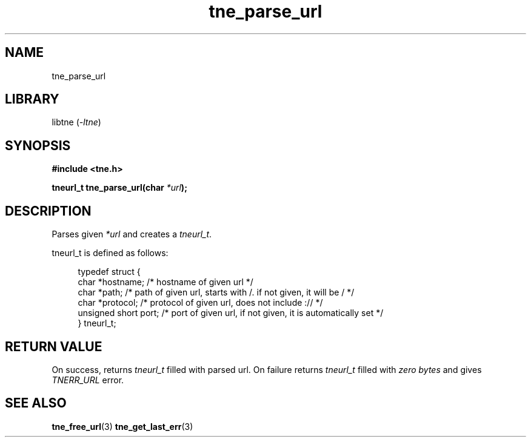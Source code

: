 .TH tne_parse_url 3 2024-06-15

.SH NAME
tne_parse_url

.SH LIBRARY
.RI "libtne (" -ltne ")"

.SH SYNOPSIS
.B #include <tne.h>
.P
.BI "tneurl_t tne_parse_url(char "*url ");"

.SH DESCRIPTION
.RI "Parses given " "*url" " and creates a " "tneurl_t" "."
.P
tneurl_t is defined as follows:
.P
.in +4n
.EX
typedef struct {
    char *hostname;      /* hostname of given url */
    char *path;          /* path of given url, starts with /. if not given, it will be / */
    char *protocol;      /* protocol of given url, does not include :// */
    unsigned short port; /* port of given url, if not given, it is automatically set */
} tneurl_t;

.SH RETURN VALUE
.RI "On success, returns " "tneurl_t" " filled with parsed url. On failure returns " "tneurl_t" " filled with " "zero bytes" " and gives " "TNERR_URL" " error."

.SH SEE ALSO
.BR tne_free_url (3)
.BR tne_get_last_err (3)
